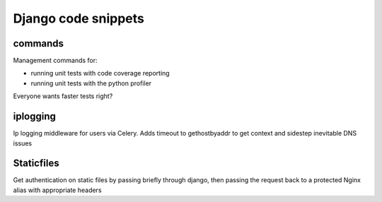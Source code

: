 Django code snippets
====================

commands
--------
Management commands for:

* running unit tests with code coverage reporting
* running unit tests with the python profiler

Everyone wants faster tests right?

iplogging
---------

Ip logging middleware for users via Celery.
Adds timeout to gethostbyaddr to get context and sidestep inevitable DNS issues

Staticfiles
-----------

Get authentication on static files by passing briefly through django, then passing the request back to a protected Nginx alias with appropriate headers
